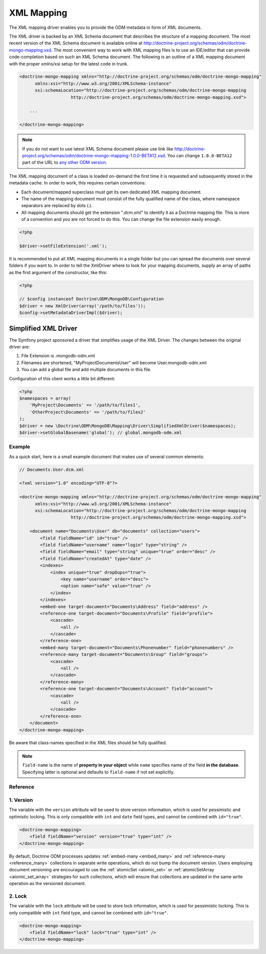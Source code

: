 XML Mapping
===========

The XML mapping driver enables you to provide the ODM metadata in
form of XML documents.

The XML driver is backed by an XML Schema document that describes
the structure of a mapping document. The most recent version of the
XML Schema document is available online at
`http://doctrine-project.org/schemas/odm/doctrine-mongo-mapping.xsd <http://doctrine-project.org/schemas/odm/doctrine-mongo-mapping.xsd>`_.
The most convenient way to work with XML mapping files is to use an
IDE/editor that can provide code-completion based on such an XML
Schema document. The following is an outline of a XML mapping
document with the proper xmlns/xsi setup for the latest code in
trunk.

.. code-block:: xml

    <doctrine-mongo-mapping xmlns="http://doctrine-project.org/schemas/odm/doctrine-mongo-mapping"
          xmlns:xsi="http://www.w3.org/2001/XMLSchema-instance"
          xsi:schemaLocation="http://doctrine-project.org/schemas/odm/doctrine-mongo-mapping
                        http://doctrine-project.org/schemas/odm/doctrine-mongo-mapping.xsd">
    
        ...
    
    </doctrine-mongo-mapping>

.. note::

    If you do not want to use latest XML Schema document please use link like
    `http://doctrine-project.org/schemas/odm/doctrine-mongo-mapping-1.0.0-BETA12.xsd <http://doctrine-project.org/schemas/odm/doctrine-mongo-mapping-1.0.0-BETA12.xsd>`_.
    You can change ``1.0.0-BETA12`` part of the URL to 
    `any other ODM version <https://github.com/doctrine/mongodb-odm/releases>`_.

The XML mapping document of a class is loaded on-demand the first
time it is requested and subsequently stored in the metadata cache.
In order to work, this requires certain conventions:


- 
   Each document/mapped superclass must get its own dedicated XML
   mapping document.
- 
   The name of the mapping document must consist of the fully
   qualified name of the class, where namespace separators are
   replaced by dots (.).
- 
   All mapping documents should get the extension ".dcm.xml" to
   identify it as a Doctrine mapping file. This is more of a
   convention and you are not forced to do this. You can change the
   file extension easily enough.

.. code-block:: php

    <?php

    $driver->setFileExtension('.xml');

It is recommended to put all XML mapping documents in a single
folder but you can spread the documents over several folders if you
want to. In order to tell the XmlDriver where to look for your
mapping documents, supply an array of paths as the first argument
of the constructor, like this:

.. code-block:: php

    <?php

    // $config instanceof Doctrine\ODM\MongoDB\Configuration
    $driver = new XmlDriver(array('/path/to/files'));
    $config->setMetadataDriverImpl($driver);

Simplified XML Driver
~~~~~~~~~~~~~~~~~~~~~

The Symfony project sponsored a driver that simplifies usage of the XML Driver.
The changes between the original driver are:

1. File Extension is .mongodb-odm.xml
2. Filenames are shortened, "MyProject\Documents\User" will become User.mongodb-odm.xml
3. You can add a global file and add multiple documents in this file.

Configuration of this client works a little bit different:

.. code-block:: php

    <?php
    $namespaces = array(
        'MyProject\Documents' => '/path/to/files1',
        'OtherProject\Documents' => '/path/to/files2'
    );
    $driver = new \Doctrine\ODM\MongoDB\Mapping\Driver\SimplifiedXmlDriver($namespaces);
    $driver->setGlobalBasename('global'); // global.mongodb-odm.xml

Example
-------

As a quick start, here is a small example document that makes use
of several common elements:

.. code-block:: xml

    // Documents.User.dcm.xml

    <?xml version="1.0" encoding="UTF-8"?>
    
    <doctrine-mongo-mapping xmlns="http://doctrine-project.org/schemas/odm/doctrine-mongo-mapping"
          xmlns:xsi="http://www.w3.org/2001/XMLSchema-instance"
          xsi:schemaLocation="http://doctrine-project.org/schemas/odm/doctrine-mongo-mapping
                        http://doctrine-project.org/schemas/odm/doctrine-mongo-mapping.xsd">
    
        <document name="Documents\User" db="documents" collection="users">
            <field fieldName="id" id="true" />
            <field fieldName="username" name="login" type="string" />
            <field fieldName="email" type="string" unique="true" order="desc" />
            <field fieldName="createdAt" type="date" />
            <indexes>
                <index unique="true" dropDups="true">
                    <key name="username" order="desc">
                    <option name="safe" value="true" />
                </index>
            </indexes>
            <embed-one target-document="Documents\Address" field="address" />
            <reference-one target-document="Documents\Profile" field="profile">
                <cascade>
                    <all />
                </cascade>
            </reference-one>
            <embed-many target-document="Documents\Phonenumber" field="phonenumbers" />
            <reference-many target-document="Documents\Group" field="groups">
                <cascade>
                    <all />
                </cascade>
            </reference-many>
            <reference-one target-document="Documents\Account" field="account">
                <cascade>
                    <all />
                </cascade>
            </reference-one>
        </document>
    </doctrine-mongo-mapping>

Be aware that class-names specified in the XML files should be fully qualified.

.. note::

    ``field-name`` is the name of **property in your object** while ``name`` specifies
    name of the field **in the database**. Specifying latter is optional and defaults to
    ``field-name`` if not set explicitly.

Reference
---------

1. Version
----------

The variable with the ``version`` attribute will be used to store version information, which
is used for pessimistic and optimistic locking. This is only compatible with
``int`` and ``date`` field types, and cannot be combined with ``id="true"``.

.. code-block:: xml

    <doctrine-mongo-mapping>
        <field fieldName="version" version="true" type="int" />
    </doctrine-mongo-mapping>

By default, Doctrine ODM processes updates :ref:`embed-many <embed_many>` and
:ref:`reference-many <reference_many>` collections in separate write operations,
which do not bump the document version. Users employing document versioning are
encouraged to use the :ref:`atomicSet <atomic_set>` or
:ref:`atomicSetArray <atomic_set_array>` strategies for such collections, which
will ensure that collections are updated in the same write operation as the
versioned document.

2. Lock
-------

The variable with the ``lock`` attribute will be used to store lock information, which
is used for pessimistic locking. This is only compatible with
``int`` field type, and cannot be combined with ``id="true"``.

.. code-block:: xml

    <doctrine-mongo-mapping>
        <field fieldName="lock" lock="true" type="int" />
    </doctrine-mongo-mapping>
